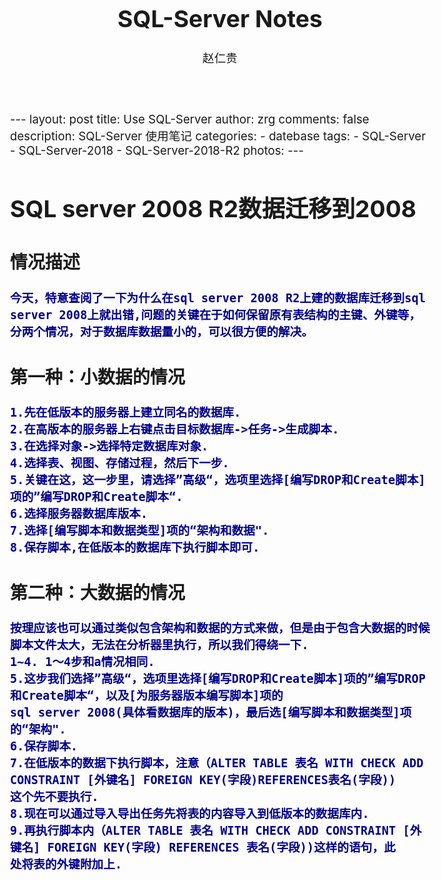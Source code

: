 #+TITLE:     SQL-Server Notes
#+AUTHOR:    赵仁贵
#+EMAIL:     zrg1390556487@gmail.com
#+LANGUAGE:  cn
#+OPTIONS:   H:3 num:t toc:nil \n:nil @:t ::t |:t ^:nil -:t f:t *:t <:t
#+OPTIONS:   TeX:t LaTeX:t skip:nil d:nil todo:t pri:nil tags:not-in-toc
#+INFOJS_OPT: view:plain toc:t ltoc:t mouse:underline buttons:0 path:http://cs3.swfc.edu.cn/~20121156044/.org-info.js />
#+HTML_HEAD: <link rel="stylesheet" type="text/css" href="http://cs3.swfu.edu.cn/~20121156044/.org-manual.css" />
#+HTML_HEAD_EXTRA: <style>body {font-size:14pt} code {font-weight:bold;font-size:100%; color:darkblue}</style>
#+EXPORT_SELECT_TAGS: export
#+EXPORT_EXCLUDE_TAGS: noexport
#+LINK_UP:   
#+LINK_HOME: 
#+XSLT: 

#+BEGIN_EXPORT HTML                                                                              
---
layout: post
title: Use SQL-Server
author: zrg
comments: false                                                                                  
description: SQL-Server 使用笔记
categories:
- datebase
tags: 
- SQL-Server
- SQL-Server-2018
- SQL-Server-2018-R2
photos: 
---
#+END_EXPORT

# (setq org-export-html-use-infojs nil)
# (setq org-export-html-style nil)

* SQL server 2008 R2数据迁移到2008
** 情况描述
: 今天，特意查阅了一下为什么在sql server 2008 R2上建的数据库迁移到sql server 2008上就出错,问题的关键在于如何保留原有表结构的主键、外键等，分两个情况，对于数据库数据量小的，可以很方便的解决。
** 第一种：小数据的情况
: 1.先在低版本的服务器上建立同名的数据库.
: 2.在高版本的服务器上右键点击目标数据库->任务->生成脚本. 
: 3.在选择对象->选择特定数据库对象.
: 4.选择表、视图、存储过程，然后下一步.
: 5.关键在这，这一步里，请选择”高级“，选项里选择[编写DROP和Create脚本]项的”编写DROP和Create脚本“.
: 6.选择服务器数据库版本.
: 7.选择[编写脚本和数据类型]项的“架构和数据".
: 8.保存脚本,在低版本的数据库下执行脚本即可.
** 第二种：大数据的情况
: 按理应该也可以通过类似包含架构和数据的方式来做，但是由于包含大数据的时候脚本文件太大，无法在分析器里执行，所以我们得绕一下.
: 1~4. 1～4步和a情况相同.
: 5.这步我们选择”高级“，选项里选择[编写DROP和Create脚本]项的”编写DROP和Create脚本“，以及[为服务器版本编写脚本]项的
: sql server 2008(具体看数据库的版本)，最后选[编写脚本和数据类型]项的“架构".
: 6.保存脚本.
: 7.在低版本的数据下执行脚本，注意（ALTER TABLE 表名 WITH CHECK ADD CONSTRAINT [外键名] FOREIGN KEY(字段)REFERENCES表名(字段))
: 这个先不要执行.
: 8.现在可以通过导入导出任务先将表的内容导入到低版本的数据库内.
: 9.再执行脚本内（ALTER TABLE 表名 WITH CHECK ADD CONSTRAINT [外键名] FOREIGN KEY(字段) REFERENCES 表名(字段))这样的语句，此
: 处将表的外键附加上.
